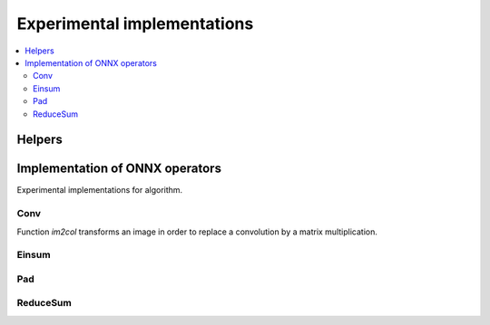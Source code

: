 
Experimental implementations
============================

.. contents::
    :local:

Helpers
+++++++

.. autosignature:: mlprodict.testing.experimental_c_impl.experimental_c.code_optimisation

Implementation of ONNX operators
++++++++++++++++++++++++++++++++

Experimental implementations for algorithm.

Conv
^^^^

Function `im2col` transforms an image in order to replace a convolution
by a matrix multiplication.

.. autosignature:: mlprodict.onnxrt.ops_cpu.op_conv_helper.im2col

.. autosignature:: mlprodict.onnxrt.ops_cpu.op_conv_helper.im2col_naive_implementation

.. autosignature:: mlprodict.onnxrt.ops_cpu.op_conv_helper.im2col_recursive

Einsum
^^^^^^

.. autosignature:: mlprodict.testing.einsum.einsum_fct.einsum

.. autosignature:: mlprodict.testing.einsum.einsum_fct.CachedEinsum

.. autosignature:: mlprodict.testing.einsum.einsum_fct.optimize_decompose_einsum_equation

.. autosignature:: mlprodict.testing.einsum.einsum_impl.analyse_einsum_equation

.. autosignature:: mlprodict.testing.einsum.einsum_impl.apply_sequence

.. autosignature:: mlprodict.testing.einsum.einsum_impl.decompose_einsum_equation

.. autosignature:: mlprodict.testing.experimental_c_impl.experimental_c.custom_einsum_float

.. autosignature:: mlprodict.testing.experimental_c_impl.experimental_c.custom_einsum_double

.. autosignature:: mlprodict.testing.einsum.einsum_bench.einsum_benchmark

.. autosignature:: mlprodict.testing.einsum.einsum_impl_ext.numpy_diagonal

.. autosignature:: mlprodict.testing.einsum.einsum_impl_ext.numpy_extended_dot

.. autosignature:: mlprodict.testing.einsum.einsum_impl_ext.numpy_extended_dot_python

.. autosignature:: mlprodict.testing.einsum.einsum_impl_ext.numpy_extended_dot_matrix

.. autosignature:: mlprodict.testing.einsum.einsum_impl_ext.numpy_extended_dot_ouput_shape

Pad
^^^

.. autosignature:: mlprodict.testing.experimental.custom_pad

ReduceSum
^^^^^^^^^

.. autosignature:: mlprodict.testing.experimental_c_impl.experimental_c.custom_reducesum_rk_double

.. autosignature:: mlprodict.testing.experimental_c_impl.experimental_c.custom_reducesum_rk_float

